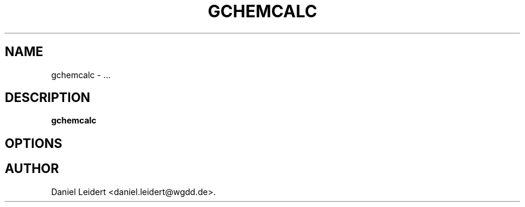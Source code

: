 .\" ** You probably do not want to edit this file directly **
.\" It was generated using the DocBook XSL Stylesheets (version 1.69.1).
.\" Instead of manually editing it, you probably should edit the DocBook XML
.\" source for it and then use the DocBook XSL Stylesheets to regenerate it.
.TH "GCHEMCALC" "1" "$Date: 2006-05-06 12:46:25 $" "gnome\-chemistry\-utils 0.6.1" ""
.\" disable hyphenation
.nh
.\" disable justification (adjust text to left margin only)
.ad l
.SH "NAME"
gchemcalc \- ...
.SH "DESCRIPTION"
.PP
\fBgchemcalc\fR
...
.SH "OPTIONS"
.PP
...
.SH "AUTHOR"
Daniel Leidert <daniel.leidert@wgdd.de>. 
